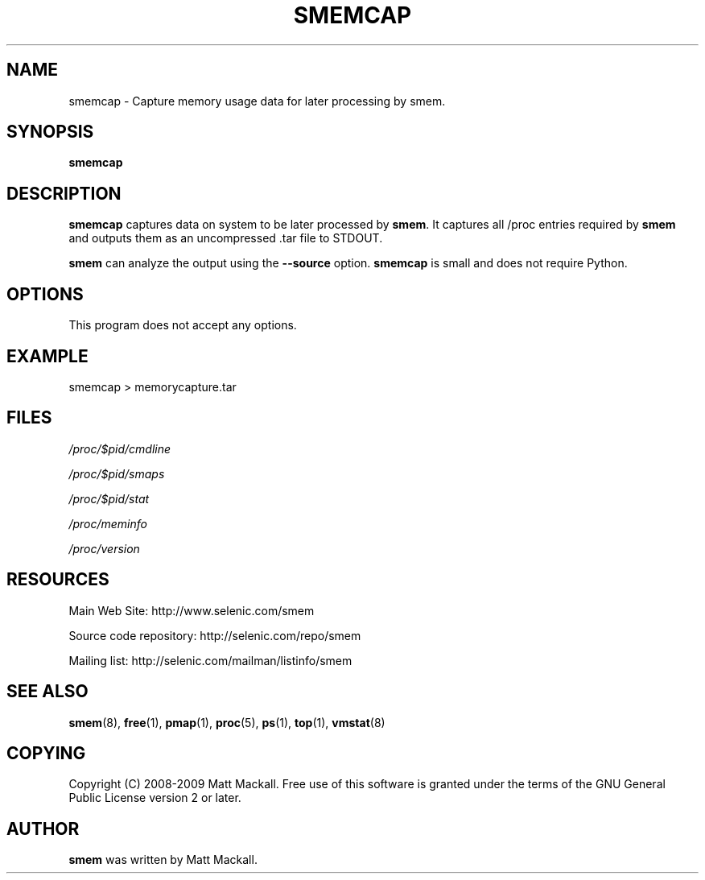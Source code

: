 .TH SMEMCAP 8 "17/06/2013" "" ""

.SH NAME
smemcap \- Capture memory usage data for later processing by smem.

.SH SYNOPSIS
.B smemcap

.SH DESCRIPTION
\fBsmemcap\fP captures data on system to be later processed by \fBsmem\fP.
It captures all /proc entries required by \fBsmem\fP and outputs them as an
uncompressed .tar file to STDOUT.

\fBsmem\fP can analyze the output using the \fB\-\-source\fP option.
\fBsmemcap\fP is small and does not require Python.

.SH OPTIONS

This program does not accept any options.

.SH EXAMPLE

.br
smemcap > memorycapture.tar

.SH FILES
.I /proc/$pid/cmdline
.PP
.I /proc/$pid/smaps
.PP
.I /proc/$pid/stat
.PP
.I /proc/meminfo
.PP
.I /proc/version

.SH RESOURCES
Main Web Site: http://www.selenic.com/smem

Source code repository: http://selenic.com/repo/smem

Mailing list: http://selenic.com/mailman/listinfo/smem

.SH "SEE ALSO"
.BR smem (8),
.BR free (1),
.BR pmap (1),
.BR proc (5),
.BR ps (1),
.BR top (1),
.BR vmstat (8)

.SH COPYING
Copyright (C) 2008-2009 Matt Mackall.  Free use of this software
is granted under the terms of the GNU General Public License
version 2 or later.

.SH AUTHOR
\fBsmem\fP was written by Matt Mackall.

